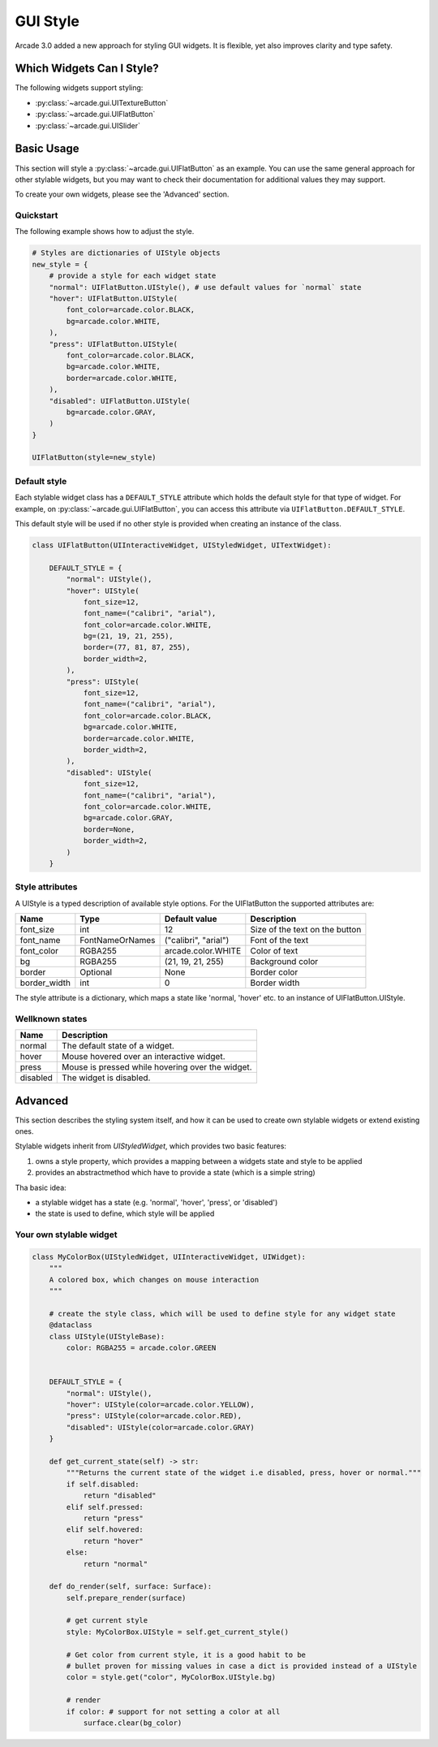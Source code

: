 .. _gui_style:

GUI Style
---------


Arcade 3.0 added a new approach for styling GUI widgets. It is flexible, yet also
improves clarity and type safety.


.. _gui_style_which_widgets:

Which Widgets Can I Style?
=============================

The following widgets support styling:

- :py:class:`~arcade.gui.UITextureButton`
- :py:class:`~arcade.gui.UIFlatButton`
- :py:class:`~arcade.gui.UISlider`


Basic Usage
===========

This section will style a :py:class:`~arcade.gui.UIFlatButton` as an example. You
can use the same general approach for other stylable widgets, but you may want to
check their documentation for additional values they may support.

To create your own widgets, please see the 'Advanced' section.


Quickstart
``````````

The following example shows how to adjust the style.

.. code-block::

    # Styles are dictionaries of UIStyle objects
    new_style = {
        # provide a style for each widget state
        "normal": UIFlatButton.UIStyle(), # use default values for `normal` state
        "hover": UIFlatButton.UIStyle(
            font_color=arcade.color.BLACK,
            bg=arcade.color.WHITE,
        ),
        "press": UIFlatButton.UIStyle(
            font_color=arcade.color.BLACK,
            bg=arcade.color.WHITE,
            border=arcade.color.WHITE,
        ),
        "disabled": UIFlatButton.UIStyle(
            bg=arcade.color.GRAY,
        )
    }

    UIFlatButton(style=new_style)


Default style
``````````````

Each stylable widget class has a ``DEFAULT_STYLE`` attribute which holds the
default style for that type of widget. For example, on
:py:class:`~arcade.gui.UIFlatButton`, you can access this attribute via
``UIFlatButton.DEFAULT_STYLE``.

This default style will be used if no other style is provided when creating an instance
of the class.

.. code-block::

    class UIFlatButton(UIInteractiveWidget, UIStyledWidget, UITextWidget):

        DEFAULT_STYLE = {
            "normal": UIStyle(),
            "hover": UIStyle(
                font_size=12,
                font_name=("calibri", "arial"),
                font_color=arcade.color.WHITE,
                bg=(21, 19, 21, 255),
                border=(77, 81, 87, 255),
                border_width=2,
            ),
            "press": UIStyle(
                font_size=12,
                font_name=("calibri", "arial"),
                font_color=arcade.color.BLACK,
                bg=arcade.color.WHITE,
                border=arcade.color.WHITE,
                border_width=2,
            ),
            "disabled": UIStyle(
                font_size=12,
                font_name=("calibri", "arial"),
                font_color=arcade.color.WHITE,
                bg=arcade.color.GRAY,
                border=None,
                border_width=2,
            )
        }

Style attributes
`````````````````

A UIStyle is a typed description of available style options.
For the UIFlatButton the supported attributes are:


================ ================= ===================== ==================================
Name              Type              Default value         Description
================ ================= ===================== ==================================
font_size        int                12                    Size of the text on the button
font_name        FontNameOrNames    ("calibri", "arial")  Font of the text
font_color       RGBA255            arcade.color.WHITE    Color of text
bg               RGBA255            (21, 19, 21, 255)     Background color
border           Optional           None                  Border color
border_width     int                0                     Border width
================ ================= ===================== ==================================

The style attribute is a dictionary, which maps a state like 'normal, 'hover' etc.
to an instance of UIFlatButton.UIStyle.

Wellknown states
`````````````````

======== ======================================================
Name     Description
======== ======================================================
normal   The default state of a widget.
hover    Mouse hovered over an interactive widget.
press    Mouse is pressed while hovering over the widget.
disabled The widget is disabled.
======== ======================================================


Advanced
========

This section describes the styling system itself,
and how it can be used to create own stylable widgets or extend existing ones.

Stylable widgets inherit from `UIStyledWidget`, which provides two basic features:

1. owns a style property, which provides a mapping between a widgets state and style to be applied
2. provides an abstractmethod which have to provide a state (which is a simple string)


Tha basic idea:

- a stylable widget has a state (e.g. 'normal', 'hover', 'press', or 'disabled')
- the state is used to define, which style will be applied

Your own stylable widget
````````````````````````

.. code-block::

    class MyColorBox(UIStyledWidget, UIInteractiveWidget, UIWidget):
        """
        A colored box, which changes on mouse interaction
        """

        # create the style class, which will be used to define style for any widget state
        @dataclass
        class UIStyle(UIStyleBase):
            color: RGBA255 = arcade.color.GREEN


        DEFAULT_STYLE = {
            "normal": UIStyle(),
            "hover": UIStyle(color=arcade.color.YELLOW),
            "press": UIStyle(color=arcade.color.RED),
            "disabled": UIStyle(color=arcade.color.GRAY)
        }

        def get_current_state(self) -> str:
            """Returns the current state of the widget i.e disabled, press, hover or normal."""
            if self.disabled:
                return "disabled"
            elif self.pressed:
                return "press"
            elif self.hovered:
                return "hover"
            else:
                return "normal"

        def do_render(self, surface: Surface):
            self.prepare_render(surface)

            # get current style
            style: MyColorBox.UIStyle = self.get_current_style()

            # Get color from current style, it is a good habit to be
            # bullet proven for missing values in case a dict is provided instead of a UIStyle
            color = style.get("color", MyColorBox.UIStyle.bg)

            # render
            if color: # support for not setting a color at all
                surface.clear(bg_color)



